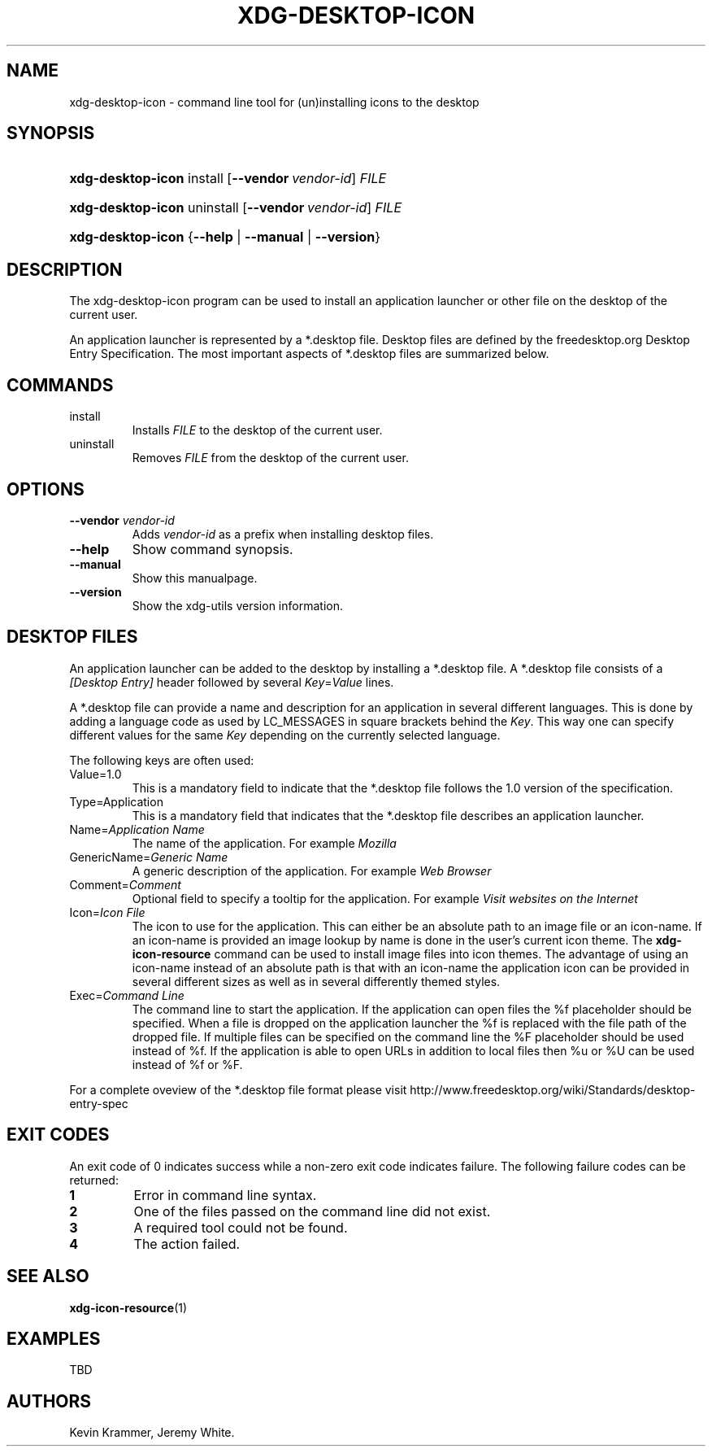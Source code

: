 .\"Generated by db2man.xsl. Don't modify this, modify the source.
.de Sh \" Subsection
.br
.if t .Sp
.ne 5
.PP
\fB\\$1\fR
.PP
..
.de Sp \" Vertical space (when we can't use .PP)
.if t .sp .5v
.if n .sp
..
.de Ip \" List item
.br
.ie \\n(.$>=3 .ne \\$3
.el .ne 3
.IP "\\$1" \\$2
..
.TH "XDG-DESKTOP-ICON" 1 "" "" "xdg-desktop-icon Manual"
.SH NAME
xdg-desktop-icon \- command line tool for (un)installing icons to the desktop
.SH "SYNOPSIS"
.ad l
.hy 0
.HP 17
\fBxdg\-desktop\-icon\fR install [\fB\-\-vendor\ \fIvendor\-id\fR\fR] \fIFILE\fR
.ad
.hy
.ad l
.hy 0
.HP 17
\fBxdg\-desktop\-icon\fR uninstall [\fB\-\-vendor\ \fIvendor\-id\fR\fR] \fIFILE\fR
.ad
.hy
.ad l
.hy 0
.HP 17
\fBxdg\-desktop\-icon\fR {\fB\fB\-\-help\fR\fR | \fB\fB\-\-manual\fR\fR | \fB\fB\-\-version\fR\fR}
.ad
.hy

.SH "DESCRIPTION"

.PP
The xdg\-desktop\-icon program can be used to install an application launcher or other file on the desktop of the current user\&.

.PP
An application launcher is represented by a *\&.desktop file\&. Desktop files are defined by the freedesktop\&.org Desktop Entry Specification\&. The most important aspects of *\&.desktop files are summarized below\&.

.SH "COMMANDS"

.TP
install
Installs \fIFILE\fR to the desktop of the current user\&.

.TP
uninstall
Removes \fIFILE\fR from the desktop of the current user\&.

.SH "OPTIONS"

.TP
\fB\-\-vendor\fR \fIvendor\-id\fR
Adds \fIvendor\-id\fR as a prefix when installing desktop files\&.

.TP
\fB\-\-help\fR
Show command synopsis\&.

.TP
\fB\-\-manual\fR
Show this manualpage\&.

.TP
\fB\-\-version\fR
Show the xdg\-utils version information\&.

.SH "DESKTOP FILES"

.PP
An application launcher can be added to the desktop by installing a *\&.desktop file\&. A *\&.desktop file consists of a \fI[Desktop Entry]\fR header followed by several \fIKey\fR=\fIValue\fR lines\&.

.PP
A *\&.desktop file can provide a name and description for an application in several different languages\&. This is done by adding a language code as used by LC_MESSAGES in square brackets behind the \fIKey\fR\&. This way one can specify different values for the same \fIKey\fR depending on the currently selected language\&.

.PP
The following keys are often used:

.TP
Value=1\&.0
This is a mandatory field to indicate that the *\&.desktop file follows the 1\&.0 version of the specification\&.

.TP
Type=Application
This is a mandatory field that indicates that the *\&.desktop file describes an application launcher\&.

.TP
Name=\fIApplication Name\fR
The name of the application\&. For example \fIMozilla\fR 

.TP
GenericName=\fIGeneric Name\fR
A generic description of the application\&. For example \fIWeb Browser\fR 

.TP
Comment=\fIComment\fR
Optional field to specify a tooltip for the application\&. For example \fIVisit websites on the Internet\fR 

.TP
Icon=\fIIcon File\fR
The icon to use for the application\&. This can either be an absolute path to an image file or an icon\-name\&. If an icon\-name is provided an image lookup by name is done in the user's current icon theme\&. The \fBxdg\-icon\-resource\fR command can be used to install image files into icon themes\&. The advantage of using an icon\-name instead of an absolute path is that with an icon\-name the application icon can be provided in several different sizes as well as in several differently themed styles\&.

.TP
Exec=\fICommand Line\fR
The command line to start the application\&. If the application can open files the %f placeholder should be specified\&. When a file is dropped on the application launcher the %f is replaced with the file path of the dropped file\&. If multiple files can be specified on the command line the %F placeholder should be used instead of %f\&. If the application is able to open URLs in addition to local files then %u or %U can be used instead of %f or %F\&.

.PP
For a complete oveview of the *\&.desktop file format please visit http://www\&.freedesktop\&.org/wiki/Standards/desktop\-entry\-spec

.SH "EXIT CODES"

.PP
An exit code of 0 indicates success while a non\-zero exit code indicates failure\&. The following failure codes can be returned:

.TP
\fB1\fR
Error in command line syntax\&.

.TP
\fB2\fR
One of the files passed on the command line did not exist\&.

.TP
\fB3\fR
A required tool could not be found\&.

.TP
\fB4\fR
The action failed\&.

.SH "SEE ALSO"

.PP
\fBxdg\-icon\-resource\fR(1) 

.SH "EXAMPLES"

.PP
TBD

.SH AUTHORS
Kevin Krammer, Jeremy White.
